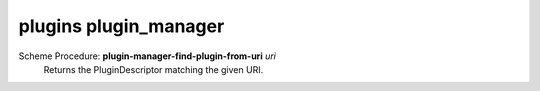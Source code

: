 =================
plugins plugin_manager
=================

Scheme Procedure: **plugin-manager-find-plugin-from-uri** *uri*
   Returns the PluginDescriptor matching the given URI.


